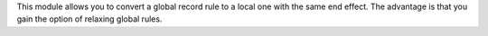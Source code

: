 This module allows you to convert a global record rule to a local one with the same end effect. The advantage is that you gain the option of relaxing global rules.

